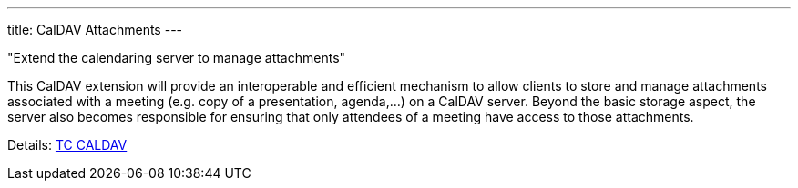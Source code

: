 ---
title: CalDAV Attachments
---

"Extend the calendaring server to manage attachments"

This CalDAV extension will provide an interoperable and efficient
mechanism to allow clients to store and manage attachments associated
with a meeting (e.g. copy of a presentation, agenda,...) on a CalDAV
server. Beyond the basic storage aspect, the server also becomes
responsible for ensuring that only attendees of a meeting have access to
those attachments.

Details: link:/tc-caldav[TC CALDAV]
